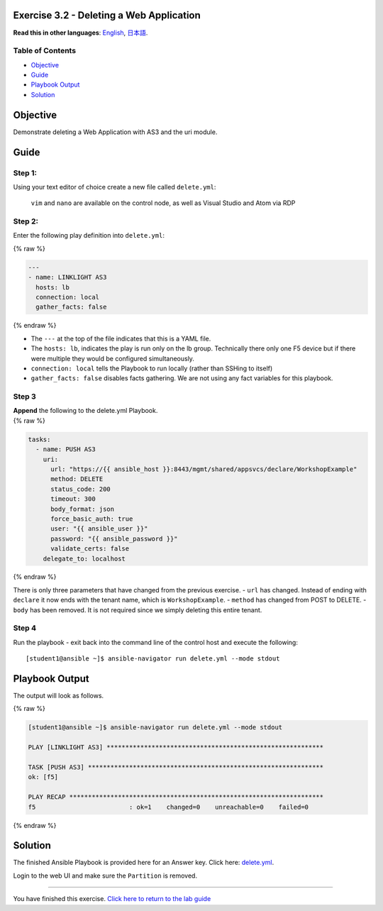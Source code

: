Exercise 3.2 - Deleting a Web Application
=========================================

**Read this in other languages**: |uk| `English <README.md>`__, |japan|
`日本語 <README.ja.md>`__.

Table of Contents
-----------------

-  `Objective <#objective>`__
-  `Guide <#guide>`__
-  `Playbook Output <#playbook-output>`__
-  `Solution <#solution>`__

Objective
=========

Demonstrate deleting a Web Application with AS3 and the uri module.

Guide
=====

Step 1:
-------

Using your text editor of choice create a new file called
``delete.yml``:

   ``vim`` and ``nano`` are available on the control node, as well as
   Visual Studio and Atom via RDP

Step 2:
-------

Enter the following play definition into ``delete.yml``:

{% raw %}

.. code:: yaml

   ---
   - name: LINKLIGHT AS3
     hosts: lb
     connection: local
     gather_facts: false

{% endraw %}

-  The ``---`` at the top of the file indicates that this is a YAML
   file.
-  The ``hosts: lb``, indicates the play is run only on the lb group.
   Technically there only one F5 device but if there were multiple they
   would be configured simultaneously.
-  ``connection: local`` tells the Playbook to run locally (rather than
   SSHing to itself)
-  ``gather_facts: false`` disables facts gathering. We are not using
   any fact variables for this playbook.

Step 3
------

| **Append** the following to the delete.yml Playbook.
| {% raw %}

.. code:: yaml

     tasks:
       - name: PUSH AS3
         uri:
           url: "https://{{ ansible_host }}:8443/mgmt/shared/appsvcs/declare/WorkshopExample"
           method: DELETE
           status_code: 200
           timeout: 300
           body_format: json
           force_basic_auth: true
           user: "{{ ansible_user }}"
           password: "{{ ansible_password }}"
           validate_certs: false
         delegate_to: localhost

{% endraw %}

There is only three parameters that have changed from the previous
exercise. - ``url`` has changed. Instead of ending with ``declare`` it
now ends with the tenant name, which is ``WorkshopExample``. -
``method`` has changed from POST to DELETE. - ``body`` has been removed.
It is not required since we simply deleting this entire tenant.

Step 4
------

Run the playbook - exit back into the command line of the control host
and execute the following:

::

   [student1@ansible ~]$ ansible-navigator run delete.yml --mode stdout

Playbook Output
===============

The output will look as follows.

{% raw %}

.. code:: yaml

   [student1@ansible ~]$ ansible-navigator run delete.yml --mode stdout

   PLAY [LINKLIGHT AS3] **********************************************************

   TASK [PUSH AS3] ***************************************************************
   ok: [f5]

   PLAY RECAP ********************************************************************
   f5                         : ok=1    changed=0    unreachable=0    failed=0

{% endraw %}

Solution
========

The finished Ansible Playbook is provided here for an Answer key. Click
here:
`delete.yml <https://github.com/network-automation/linklight/blob/master/exercises/ansible_f5/3.2-as3-delete/delete.yml>`__.

Login to the web UI and make sure the ``Partition`` is removed.

--------------

You have finished this exercise. `Click here to return to the lab
guide <../README.md>`__

.. |uk| image:: ../../../images/uk.png
.. |japan| image:: ../../../images/japan.png

